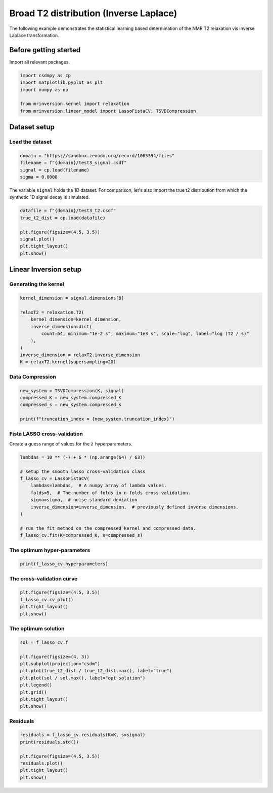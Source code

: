 
.. DO NOT EDIT.
.. THIS FILE WAS AUTOMATICALLY GENERATED BY SPHINX-GALLERY.
.. TO MAKE CHANGES, EDIT THE SOURCE PYTHON FILE:
.. "auto_examples/synthetic/plot_1D_7_T2_relaxation.py"
.. LINE NUMBERS ARE GIVEN BELOW.

.. only:: html

    .. note::
        :class: sphx-glr-download-link-note

        Click :ref:`here <sphx_glr_download_auto_examples_synthetic_plot_1D_7_T2_relaxation.py>`
        to download the full example code or to run this example in your browser via Binder

.. rst-class:: sphx-glr-example-title

.. _sphx_glr_auto_examples_synthetic_plot_1D_7_T2_relaxation.py:


Broad T2 distribution (Inverse Laplace)
=======================================

.. GENERATED FROM PYTHON SOURCE LINES 8-15

The following example demonstrates the statistical learning based determination of
the NMR T2 relaxation vis inverse Laplace transformation.

Before getting started
----------------------

Import all relevant packages.

.. GENERATED FROM PYTHON SOURCE LINES 15-23

.. code-block:: default

    import csdmpy as cp
    import matplotlib.pyplot as plt
    import numpy as np

    from mrinversion.kernel import relaxation
    from mrinversion.linear_model import LassoFistaCV, TSVDCompression









.. GENERATED FROM PYTHON SOURCE LINES 25-29

Dataset setup
-------------
Load the dataset
''''''''''''''''

.. GENERATED FROM PYTHON SOURCE LINES 29-34

.. code-block:: default

    domain = "https://sandbox.zenodo.org/record/1065394/files"
    filename = f"{domain}/test3_signal.csdf"
    signal = cp.load(filename)
    sigma = 0.0008








.. GENERATED FROM PYTHON SOURCE LINES 35-38

The variable ``signal`` holds the 1D dataset. For comparison, let's
also import the true t2 distribution from which the synthetic 1D signal
decay is simulated.

.. GENERATED FROM PYTHON SOURCE LINES 38-46

.. code-block:: default

    datafile = f"{domain}/test3_t2.csdf"
    true_t2_dist = cp.load(datafile)

    plt.figure(figsize=(4.5, 3.5))
    signal.plot()
    plt.tight_layout()
    plt.show()




.. image-sg:: /auto_examples/synthetic/images/sphx_glr_plot_1D_7_T2_relaxation_001.png
   :alt: plot 1D 7 T2 relaxation
   :srcset: /auto_examples/synthetic/images/sphx_glr_plot_1D_7_T2_relaxation_001.png
   :class: sphx-glr-single-img





.. GENERATED FROM PYTHON SOURCE LINES 47-51

Linear Inversion setup
----------------------
Generating the kernel
'''''''''''''''''''''

.. GENERATED FROM PYTHON SOURCE LINES 51-62

.. code-block:: default

    kernel_dimension = signal.dimensions[0]

    relaxT2 = relaxation.T2(
        kernel_dimension=kernel_dimension,
        inverse_dimension=dict(
            count=64, minimum="1e-2 s", maximum="1e3 s", scale="log", label="log (T2 / s)"
        ),
    )
    inverse_dimension = relaxT2.inverse_dimension
    K = relaxT2.kernel(supersampling=20)








.. GENERATED FROM PYTHON SOURCE LINES 63-65

Data Compression
''''''''''''''''

.. GENERATED FROM PYTHON SOURCE LINES 65-71

.. code-block:: default

    new_system = TSVDCompression(K, signal)
    compressed_K = new_system.compressed_K
    compressed_s = new_system.compressed_s

    print(f"truncation_index = {new_system.truncation_index}")





.. rst-class:: sphx-glr-script-out

 Out:

 .. code-block:: none

    compression factor = 1.0416666666666667
    truncation_index = 24




.. GENERATED FROM PYTHON SOURCE LINES 72-75

Fista LASSO cross-validation
'''''''''''''''''''''''''''''
Create a guess range of values for the :math:`\lambda` hyperparameters.

.. GENERATED FROM PYTHON SOURCE LINES 75-88

.. code-block:: default

    lambdas = 10 ** (-7 + 6 * (np.arange(64) / 63))

    # setup the smooth lasso cross-validation class
    f_lasso_cv = LassoFistaCV(
        lambdas=lambdas,  # A numpy array of lambda values.
        folds=5,  # The number of folds in n-folds cross-validation.
        sigma=sigma,  # noise standard deviation
        inverse_dimension=inverse_dimension,  # previously defined inverse dimensions.
    )

    # run the fit method on the compressed kernel and compressed data.
    f_lasso_cv.fit(K=compressed_K, s=compressed_s)








.. GENERATED FROM PYTHON SOURCE LINES 89-91

The optimum hyper-parameters
''''''''''''''''''''''''''''

.. GENERATED FROM PYTHON SOURCE LINES 91-93

.. code-block:: default

    print(f_lasso_cv.hyperparameters)





.. rst-class:: sphx-glr-script-out

 Out:

 .. code-block:: none

    {'lambda': 0.0001115883992507748}




.. GENERATED FROM PYTHON SOURCE LINES 94-96

The cross-validation curve
''''''''''''''''''''''''''

.. GENERATED FROM PYTHON SOURCE LINES 96-101

.. code-block:: default

    plt.figure(figsize=(4.5, 3.5))
    f_lasso_cv.cv_plot()
    plt.tight_layout()
    plt.show()




.. image-sg:: /auto_examples/synthetic/images/sphx_glr_plot_1D_7_T2_relaxation_002.png
   :alt: plot 1D 7 T2 relaxation
   :srcset: /auto_examples/synthetic/images/sphx_glr_plot_1D_7_T2_relaxation_002.png
   :class: sphx-glr-single-img





.. GENERATED FROM PYTHON SOURCE LINES 102-104

The optimum solution
''''''''''''''''''''

.. GENERATED FROM PYTHON SOURCE LINES 104-115

.. code-block:: default

    sol = f_lasso_cv.f

    plt.figure(figsize=(4, 3))
    plt.subplot(projection="csdm")
    plt.plot(true_t2_dist / true_t2_dist.max(), label="true")
    plt.plot(sol / sol.max(), label="opt solution")
    plt.legend()
    plt.grid()
    plt.tight_layout()
    plt.show()




.. image-sg:: /auto_examples/synthetic/images/sphx_glr_plot_1D_7_T2_relaxation_003.png
   :alt: plot 1D 7 T2 relaxation
   :srcset: /auto_examples/synthetic/images/sphx_glr_plot_1D_7_T2_relaxation_003.png
   :class: sphx-glr-single-img





.. GENERATED FROM PYTHON SOURCE LINES 116-118

Residuals
'''''''''

.. GENERATED FROM PYTHON SOURCE LINES 118-125

.. code-block:: default

    residuals = f_lasso_cv.residuals(K=K, s=signal)
    print(residuals.std())

    plt.figure(figsize=(4.5, 3.5))
    residuals.plot()
    plt.tight_layout()
    plt.show()



.. image-sg:: /auto_examples/synthetic/images/sphx_glr_plot_1D_7_T2_relaxation_004.png
   :alt: plot 1D 7 T2 relaxation
   :srcset: /auto_examples/synthetic/images/sphx_glr_plot_1D_7_T2_relaxation_004.png
   :class: sphx-glr-single-img


.. rst-class:: sphx-glr-script-out

 Out:

 .. code-block:: none

    0.000588706676280229





.. rst-class:: sphx-glr-timing

   **Total running time of the script:** ( 0 minutes  5.208 seconds)


.. _sphx_glr_download_auto_examples_synthetic_plot_1D_7_T2_relaxation.py:


.. only :: html

 .. container:: sphx-glr-footer
    :class: sphx-glr-footer-example


  .. container:: binder-badge

    .. image:: images/binder_badge_logo.svg
      :target: https://mybinder.org/v2/gh/DeepanshS/mrinversion/master?urlpath=lab/tree/docs/_build/html/../../notebooks/auto_examples/synthetic/plot_1D_7_T2_relaxation.ipynb
      :alt: Launch binder
      :width: 150 px


  .. container:: sphx-glr-download sphx-glr-download-python

     :download:`Download Python source code: plot_1D_7_T2_relaxation.py <plot_1D_7_T2_relaxation.py>`



  .. container:: sphx-glr-download sphx-glr-download-jupyter

     :download:`Download Jupyter notebook: plot_1D_7_T2_relaxation.ipynb <plot_1D_7_T2_relaxation.ipynb>`


.. only:: html

 .. rst-class:: sphx-glr-signature

    `Gallery generated by Sphinx-Gallery <https://sphinx-gallery.github.io>`_

